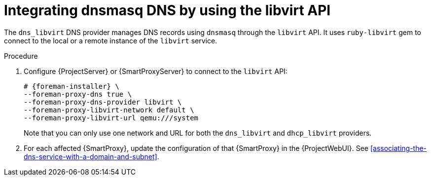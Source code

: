 [id="integrating-dnsmasq-dns-by-using-the-libvirt-api"]
= Integrating dnsmasq DNS by using the libvirt API

The `dns_libvirt` DNS provider manages DNS records using `dnsmasq` through the `libvirt` API.
It uses `ruby-libvirt` gem to connect to the local or a remote instance of the `libvirt` service.


.Procedure

. Configure {ProjectServer} or {SmartProxyServer} to connect to the `libvirt` API:
+
[options="nowrap", subs="+quotes,verbatim,attributes"]
----
# {foreman-installer} \
--foreman-proxy-dns true \
--foreman-proxy-dns-provider libvirt \
--foreman-proxy-libvirt-network default \
--foreman-proxy-libvirt-url qemu:///system
----
+
Note that you can only use one network and URL for both the `dns_libvirt` and `dhcp_libvirt` providers.

. For each affected {SmartProxy}, update the configuration of that {SmartProxy} in the {ProjectWebUI}. See xref:associating-the-dns-service-with-a-domain-and-subnet[].

